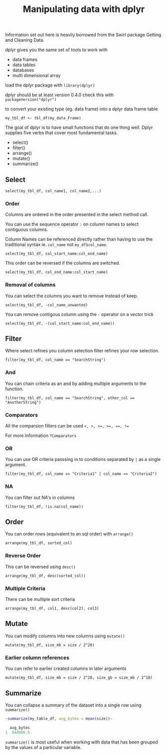 #+TITLE: Manipulating data with dplyr

Information set out here is heavily borrowed from the Swirl package
Getting and Cleaning Data.

dplyr gives you the same set of tools to work with
- data frames
- data tables
- databases
- multi dimensional array

load the dplyr package with ~library(dplyr)~

dplyr should be at least version 0.4.0 check this with ~packageVersion("dplyr")~

to convert your existing type (eg. data frame) into a dplyr data frame table

~my_tbl_df <- tbl_df(my_data_Frame)~

The goal of dplyr is to have small functions that do one thing well.
Dplyr supplies five verbs that cover most fundamental tasks.
- select()
- filter()
- arrange()
- mutate()
- summarize()

** Select
~select(my_tbl_df, col_name1, col_name2,...)~

*** Order
Columns are ordered in the order presented in the select method call.

You can use the sequence operator ~:~ on column names to select contiguous
columns.

Column Names can be referenced directly rather than having to use the
traditional syntax ie. ~col_name~ not ~my_df$col_name~.

~select(my_tbl_df, col_start_name:col_end_name)~

This order can be reversed if the columns are switched.

~select(my_tbl_df, col_end_name:col_start_name)~

*** Removal of columns
You can select the columns you want to remove instead of keep.

~select(my_tbl_df, -col_name_unwanted)~

You can remove contigous column using the ~-~ operator on a vector trick

~select(my_tbl_df, -(col_start_name:col_end_name))~

** Filter
Where select refines you column selection filter refines your row selection.

~filter(my_tbl_df, col_name == "SearchString")~

*** And
You can chain criteria as an and by adding multiple arguments to the function.

~filter(my_tbl_df, col_name == "SearchString", other_col == "AnotherString")~

*** Comparators
All the comparsion filters can be used ~<, >, <=, >=, ==, !=~

For more information ~?Comparators~

*** OR
You can use OR criteria passsing in to conditions separated by ~|~ as a
single argument.

~filter(my_tbl_df, col_name == "Criteria1" | col_name == "Criteria2")~

*** NA
You can filter out NA's in columns

~filter(my_tbl_df, !is.na(col_name))~

** Order
You can order rows (equivalent to an sql order) with ~arrange()~

~arrange(my_tbl_df, sorted_col)~

*** Reverse Order
This can be reversed using ~desc()~

~arrange(my_tbl_df, desc(sorted_col))~

*** Multiple Criteria
There can be multiple sort criteria

~arrange(my_tbl_df, col1, desc(col2), col3)~

** Mutate
You can modify columns into new columns using ~mutate()~

~mutate(my_tbl_df, size_mb = size / 2^20)~

*** Earlier column references
You can refer to earlier created columns in later arguments

~mutate(my_tbl_df, size_mb = size / 2^20, size_gb = size_mb / 2^10)~

** Summarize
You can collapse a summary of the dataset into a single row using ~summarize()~

#+BEGIN_SRC R
~summarize(my_table_df, avg_bytes = mean(size))~

  avg_bytes
1  844086.5
#+END_SRC

~summarize()~ is most useful when working with data that has been grouped
by the values of a particular variable.


